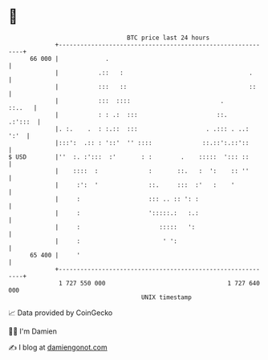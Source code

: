 * 👋

#+begin_example
                                    BTC price last 24 hours                    
                +------------------------------------------------------------+ 
         66 000 |             .                                              | 
                |           .::   :                                   .      | 
                |           :::   ::                                  ::     | 
                |           :::  ::::                         .       ::..   | 
                |           : : .:  :::                      ::.     .:':::  | 
                |. :.    .  : :.::  :::                   . .::: . ..:  ':'  | 
                |:::':  .:: : '::'  '' ::::              ::.::':.::'::       | 
   $ USD        |''  :. :':::  :'       : :        .    :::::  '::: ::       | 
                |    ::::  :              :       ::.   :  ':    :: ''       | 
                |     :':  '              ::.     :::  :'   :    '           | 
                |     :                   ::: .. :: ': :                     | 
                |     :                   ':::::.:   :.:                     | 
                |     :                      :::::   ':                      | 
                |     :                       ' ':                           | 
         65 400 |     '                                                      | 
                +------------------------------------------------------------+ 
                 1 727 550 000                                  1 727 640 000  
                                        UNIX timestamp                         
#+end_example
📈 Data provided by CoinGecko

🧑‍💻 I'm Damien

✍️ I blog at [[https://www.damiengonot.com][damiengonot.com]]
